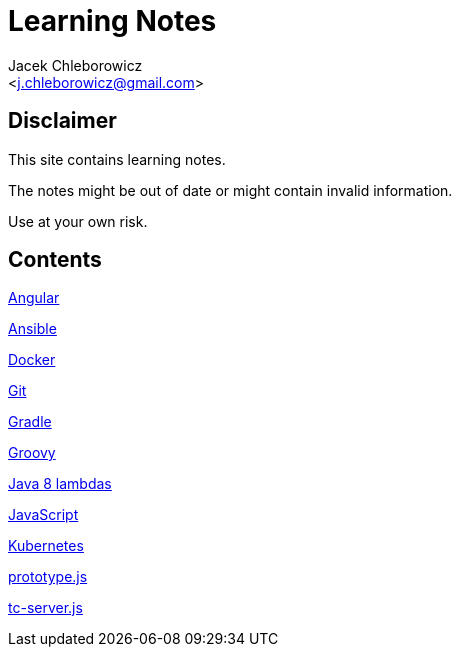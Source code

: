 = Learning Notes
:Author: Jacek Chleborowicz
:Email: <j.chleborowicz@gmail.com>

== Disclaimer

This site contains learning notes.

The notes might be out of date or might contain invalid information.

Use at your own risk.

== Contents

link:angular.html[Angular]

link:ansible.html[Ansible]

link:docker.html[Docker]

link:git.html[Git]

link:gradle.html[Gradle]

link:groovy.html[Groovy]

link:java8-lambdas.html[Java 8 lambdas]

link:javascript.html[JavaScript]

link:kubernetes.html[Kubernetes]

link:prototype-js.html[prototype.js]

link:tc-server.html[tc-server.js]
